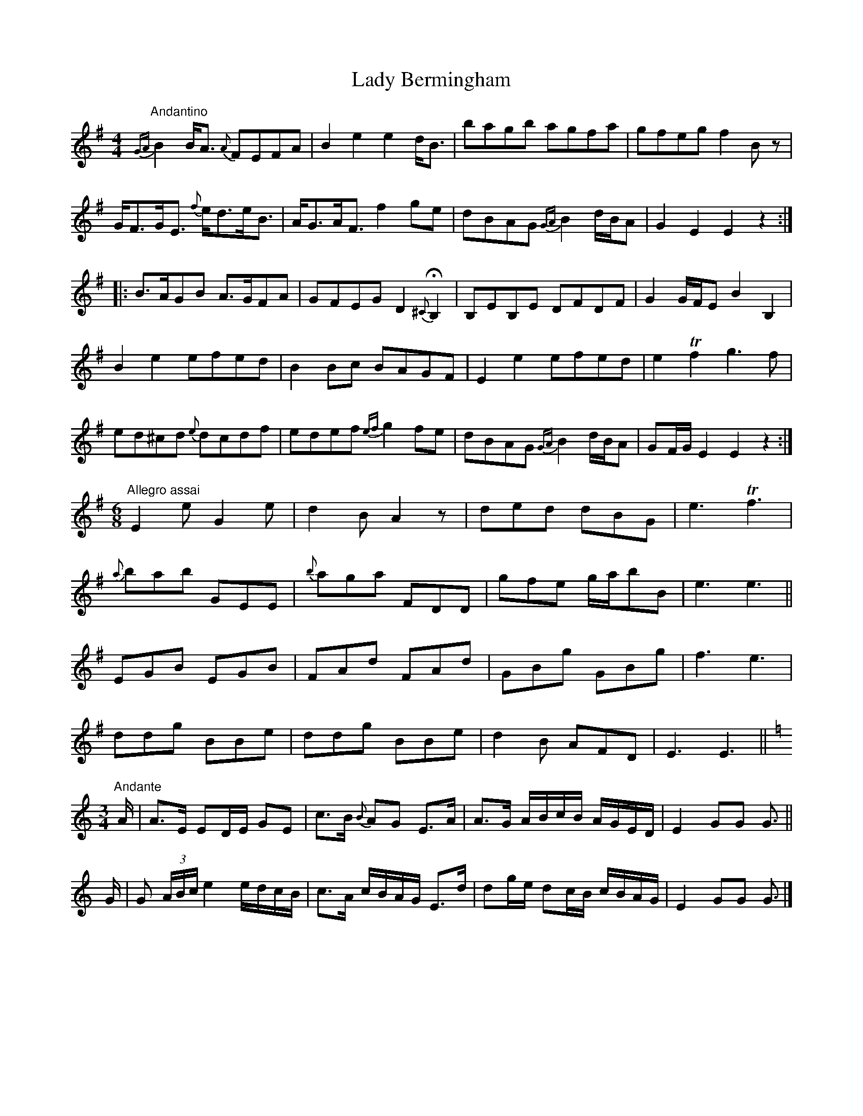 X: 1
T: Lady Bermingham
Z: MBAC
S: https://thesession.org/tunes/5878#setting5878
R: hornpipe
M: 4/4
L: 1/8
K: Gmaj
"Andantino"{GA}B2B/2A3/2 {A}FEFA|B2e2e2d/2B3/2|bagb agfa|gfeg f2B z|
G/2F3/2G/2E3/2 {f}e/2d3/2e/2B3/2|A/2G3/2A/2F3/2f2ge|dBAG {GA}B2d/2B/2A|G2E2E2z2:|
|:B3/2A/2GB A3/2G/2FA|GFEG D2 {^C}HB,2|B,EB,E DFDF|G2G/2F/2E B2B,2|
B2e2efed|B2Bc BAGF|E2e2efed|e2 Tf2g3f|
ed^cd {e}dcdf|edef {ef}g2fe|dBAG {GA}B2d/2B/2A|GF/2G/2 E2E2z2:|
M:6/8
K:G
"Allegro assai"E2e G2e|d2B A2z|ded dBG|e3 Tf3|
{a}bab GEE|{b}aga FDD|gfe g/2a/2bB|e3e3||
EGB EGB|FAd FAd|GBg GBg|f3e3|
ddg BBe|ddg BBe|d2B AFD|E3E3||
M:3/4
K:C
"Andante"A/2|A3/2E/2 ED/2E/2 GE|c3/2B/2 {B}AG E3/2A/2|A3/2G/2 A/2B/2c/2B/2 A/2G/2E/2D/2|E2GG G3/2||
G/2|G (3A/2B/2c/2 e2e/2d/2c/2B/2|c3/2A/2 c/2B/2A/2G/2 E3/2d/2|dg/2e/2 dc/2B/2 c/2B/2A/2G/2|E2GG G3/2 |]
